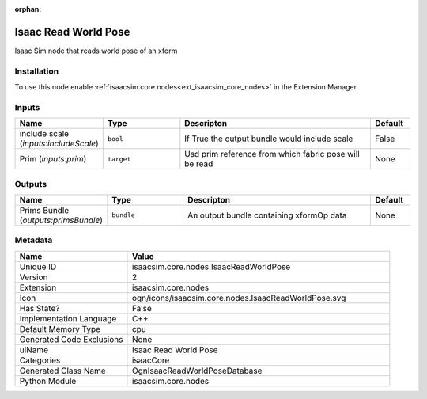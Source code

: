 .. _isaacsim_core_nodes_IsaacReadWorldPose_2:

.. _isaacsim_core_nodes_IsaacReadWorldPose:

.. ================================================================================
.. THIS PAGE IS AUTO-GENERATED. DO NOT MANUALLY EDIT.
.. ================================================================================

:orphan:

.. meta::
    :title: Isaac Read World Pose
    :keywords: lang-en omnigraph node isaacCore nodes isaac-read-world-pose


Isaac Read World Pose
=====================

.. <description>

Isaac Sim node that reads world pose of an xform

.. </description>


Installation
------------

To use this node enable :ref:`isaacsim.core.nodes<ext_isaacsim_core_nodes>` in the Extension Manager.


Inputs
------
.. csv-table::
    :header: "Name", "Type", "Descripton", "Default"
    :widths: 20, 20, 50, 10

    "include scale (*inputs:includeScale*)", "``bool``", "If True the output bundle would include scale", "False"
    "Prim (*inputs:prim*)", "``target``", "Usd prim reference from which fabric pose will be read", "None"


Outputs
-------
.. csv-table::
    :header: "Name", "Type", "Descripton", "Default"
    :widths: 20, 20, 50, 10

    "Prims Bundle (*outputs:primsBundle*)", "``bundle``", "An output bundle containing xformOp data", "None"


Metadata
--------
.. csv-table::
    :header: "Name", "Value"
    :widths: 30,70

    "Unique ID", "isaacsim.core.nodes.IsaacReadWorldPose"
    "Version", "2"
    "Extension", "isaacsim.core.nodes"
    "Icon", "ogn/icons/isaacsim.core.nodes.IsaacReadWorldPose.svg"
    "Has State?", "False"
    "Implementation Language", "C++"
    "Default Memory Type", "cpu"
    "Generated Code Exclusions", "None"
    "uiName", "Isaac Read World Pose"
    "Categories", "isaacCore"
    "Generated Class Name", "OgnIsaacReadWorldPoseDatabase"
    "Python Module", "isaacsim.core.nodes"

